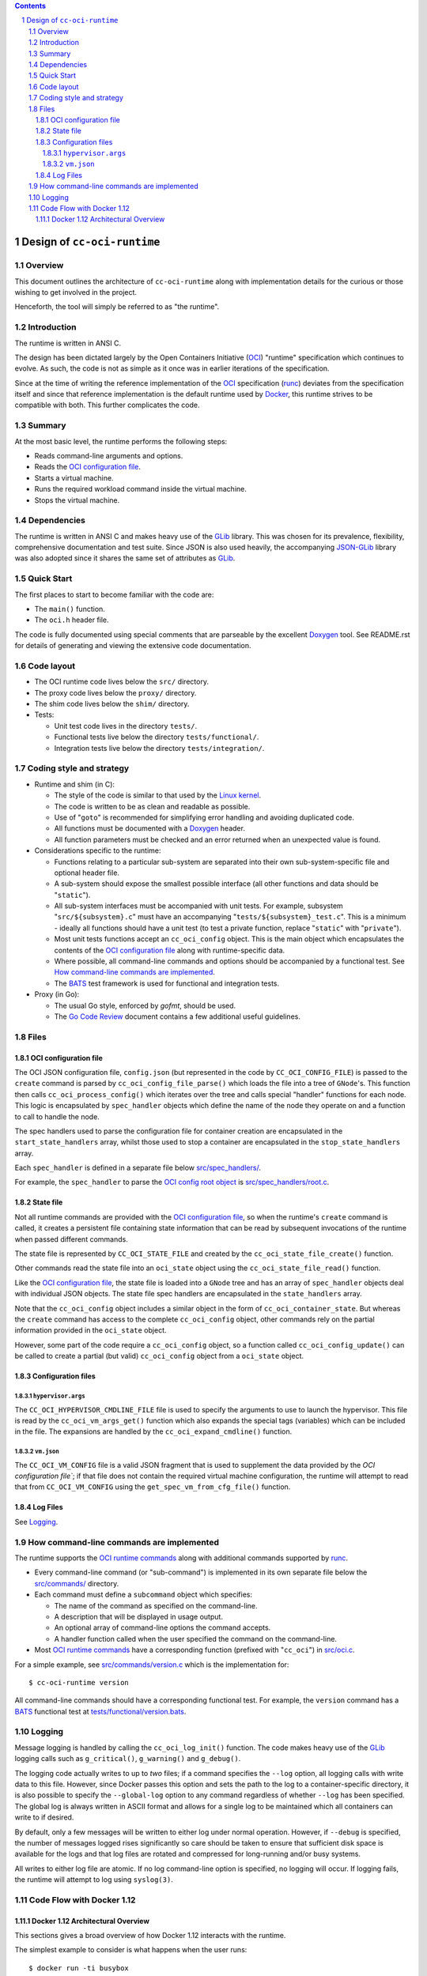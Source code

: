 .. contents::
.. sectnum::

Design of ``cc-oci-runtime``
============================

Overview
--------

This document outlines the architecture of ``cc-oci-runtime``
along with implementation details for the curious or those
wishing to get involved in the project.

Henceforth, the tool will simply be referred to as "the runtime".

Introduction
------------

The runtime is written in ANSI C.

The design has been dictated largely by the Open Containers Initiative
(OCI_) "runtime" specification which continues to evolve. As such, the
code is not as simple as it once was in earlier iterations of the
specification.

Since at the time of writing the reference implementation of the OCI_
specification (runc_) deviates from the specification itself and since
that reference implementation is the default runtime used by Docker_,
this runtime strives to be compatible with both. This further
complicates the code.

Summary
-------

At the most basic level, the runtime performs the following steps:

- Reads command-line arguments and options.
- Reads the `OCI configuration file`_.
- Starts a virtual machine.
- Runs the required workload command inside the virtual machine.
- Stops the virtual machine.

Dependencies
------------

The runtime is written in ANSI C and makes heavy use of the GLib_
library. This was chosen for its prevalence, flexibility, comprehensive
documentation and test suite. Since JSON is also used heavily, the
accompanying JSON-GLib_ library was also adopted since it shares the
same set of attributes as GLib_.

Quick Start
-----------

The first places to start to become familiar with the code are:

- The ``main()`` function.
- The ``oci.h`` header file.

The code is fully documented using special comments that are parseable
by the excellent Doxygen_ tool. See README.rst for details of generating
and viewing the extensive code documentation.

Code layout
-----------

- The OCI runtime code lives below the ``src/`` directory.
- The proxy code lives below the ``proxy/`` directory.
- The shim code lives below the ``shim/`` directory.
- Tests:

  - Unit test code lives in the directory ``tests/``.
  - Functional tests live below the directory ``tests/functional/``.
  - Integration tests live below the directory ``tests/integration/``.

Coding style and strategy
-------------------------

- Runtime and shim (in C):

  - The style of the code is similar to that used by the `Linux kernel`_.
  - The code is written to be as clean and readable as possible.
  - Use of "``goto``" is recommended for simplifying error handling and
    avoiding duplicated code.
  - All functions must be documented with a `Doxygen`_ header.
  - All function parameters must be checked and an error returned when an
    unexpected value is found.

- Considerations specific to the runtime:

  - Functions relating to a particular sub-system are separated into their own
    sub-system-specific file and optional header file.
  - A sub-system should expose the smallest possible interface (all other
    functions and data should be "``static``").
  - All sub-system interfaces must be accompanied with unit tests.  For
    example, subsystem "``src/${subsystem}.c``" must have an accompanying
    "``tests/${subsystem}_test.c``". This is a minimum - ideally all functions
    should have a unit test (to test a private function, replace "``static``"
    with "``private``").
  - Most unit tests functions accept an ``cc_oci_config`` object. This is the
    main object which encapsulates the contents of the `OCI configuration
    file`_ along with runtime-specific data.
  - Where possible, all command-line commands and options should be accompanied
    by a functional test. See `How command-line commands are implemented`_.
  - The BATS_ test framework is used for functional and integration tests.

- Proxy (in Go):

  - The usual Go style, enforced by `gofmt`, should be used.
  - The `Go Code Review`_ document contains a few additional useful guidelines.

Files
-----

OCI configuration file
~~~~~~~~~~~~~~~~~~~~~~

The OCI JSON configuration file, ``config.json`` (but represented in the
code by ``CC_OCI_CONFIG_FILE``) is passed to the ``create`` command is
parsed by ``cc_oci_config_file_parse()`` which loads the file into a
tree of ``GNode``'s. This function then calls
``cc_oci_process_config()`` which iterates over the tree and calls
special "handler" functions for each node. This logic is encapsulated by
``spec_handler`` objects which define the name of the node they operate
on and a function to call to handle the node.

The spec handlers used to parse the configuration file for container
creation are encapsulated in the ``start_state_handlers`` array, whilst
those used to stop a container are encapsulated in the
``stop_state_handlers`` array.

Each ``spec_handler`` is defined in a separate file below
`src/spec_handlers/`_.

For example, the ``spec_handler`` to parse the `OCI config root object`_
is `src/spec_handlers/root.c`_.

State file
~~~~~~~~~~

Not all runtime commands are provided with the `OCI configuration
file`_, so when the runtime's ``create`` command is called, it
creates a persistent file containing state information that can be read
by subsequent invocations of the runtime when passed different commands.

The state file is represented by ``CC_OCI_STATE_FILE`` and created by
the ``cc_oci_state_file_create()`` function.

Other commands read the state file into an ``oci_state`` object using
the ``cc_oci_state_file_read()`` function.

Like the `OCI configuration file`_, the state file is loaded into a
``GNode`` tree and has an array of ``spec_handler`` objects deal with
individual JSON objects. The state file spec handlers are encapsulated
in the ``state_handlers`` array.

Note that the ``cc_oci_config`` object includes a similar object in the
form of ``cc_oci_container_state``. But whereas the ``create`` command
has access to the complete ``cc_oci_config`` object, other commands
rely on the partial information provided in the ``oci_state`` object.

However, some part of the code require a ``cc_oci_config`` object, so a
function called ``cc_oci_config_update()`` can be called to create a
partial (but valid) ``cc_oci_config`` object from a ``oci_state`` object.

Configuration files
~~~~~~~~~~~~~~~~~~~

``hypervisor.args``
...................

The ``CC_OCI_HYPERVISOR_CMDLINE_FILE`` file is used to specify the
arguments to use to launch the hypervisor. This file is read by the
``cc_oci_vm_args_get()`` function which also expands the special tags
(variables) which can be included in the file. The expansions are
handled by the ``cc_oci_expand_cmdline()`` function.

``vm.json``
...........

The ``CC_OCI_VM_CONFIG`` file is a valid JSON fragment that is used to
supplement the data provided by the `OCI configuration file``; if that
file does not contain the required virtual machine configuration, the
runtime will attempt to read that from ``CC_OCI_VM_CONFIG`` using the
``get_spec_vm_from_cfg_file()`` function.

Log Files
~~~~~~~~~

See Logging_.

How command-line commands are implemented
-----------------------------------------

The runtime supports the `OCI runtime commands`_ along with additional
commands supported by runc_.

- Every command-line command (or "sub-command") is implemented in its own
  separate file below the `src/commands/`_ directory.
- Each command must define a ``subcommand`` object which specifies:

  - The name of the command as specified on the command-line.
  - A description that will be displayed in usage output.
  - An optional array of command-line options the command accepts.
  - A handler function called when the user specified the command on the command-line.

- Most `OCI runtime commands`_ have a corresponding function (prefixed
  with "``cc_oci``") in `src/oci.c`_.

For a simple example, see `src/commands/version.c`_ which is the
implementation for::

  $ cc-oci-runtime version

All command-line commands should have a corresponding functional test.
For example, the ``version`` command has a BATS_ functional test at
`tests/functional/version.bats`_.

Logging
-------

Message logging is handled by calling the ``cc_oci_log_init()``
function. The code makes heavy use of the GLib_ logging calls such as
``g_critical()``, ``g_warning()`` and ``g_debug()``.

The logging code actually writes to up to *two* files; if a command
specifies the ``--log`` option, all logging calls with write data to
this file. However, since Docker passes this option and sets the path
to the log to a container-specific directory, it is also possible to
specify the ``--global-log`` option to any command regardless of
whether ``--log`` has been specified. The global log is always
written in ASCII format and allows for a single log to be maintained
which all containers can write to if desired.

By default, only a few messages will be written to either log under
normal operation. However, if ``--debug`` is specified, the number of
messages logged rises significantly so care should be taken to ensure
that sufficient disk space is available for the logs and that log files
are rotated and compressed for long-running and/or busy systems.

All writes to either log file are atomic. If no log command-line option
is specified, no logging will occur. If logging fails, the runtime will
attempt to log using ``syslog(3)``.

Code Flow with Docker 1.12
--------------------------

Docker 1.12 Architectural Overview
~~~~~~~~~~~~~~~~~~~~~~~~~~~~~~~~~~

This sections gives a broad overview of how Docker 1.12 interacts with
the runtime.

The simplest example to consider is what happens when the user runs::

  $ docker run -ti busybox

The following is a simplified UML sequence diagram showing how the
individual elements interact::

    +------+  +-------+  +----------+
    |docker|  |dockerd|  |containerd|
    +------+  +-------+  +----------+
        |         |           |
  "run" +-------->|           |
        |         +---------->|         +---------------+
        |         |           +-------->|containerd-shim|
        |         |           |         +-------+-------+
        |         |           |                 |          +--------------+
        |         |           |                 |--------->|cc-oci-runtime| "create"
        |         |           |                 |          +------+-------+
        |         |           |                 |                 |
        |         |           |                 |                 | fork()      +---------+
        |         |           |                 |                 +------------>|qemu-lite|
        |         |           |                 |                 |             +------+--+
        |         |           |                 |                 |                    |
        |         |           |                 |                 | write state        |     +-----+
        |         |           |                 |                 +--------------------|---->|state|
        |         |           |                 |                 |                    |     +-----+
        |         |           |                 |                 | exit()             |        ^
        |         |           |                 |<----------------+                    |        |
        |         |           |                 |           +--------------+           |        |
        |         |           +-----------------+---------->|cc-oci-runtime| "start"   |        |
        |         |           |                 |           +-----+--------+           |        |
        |         |           |                 |                 |                    |        |
        |         |           |                 |                 | read state         |        |
        |         |           |                 |                 +--------------------|--------+
        |         |           |                 |                 |                    |        |
        |         |           |                 |                 | enable hypervisor  |        |
        |         |           |                 |                 +------------------->|        |
        |         |           |                 |                 |                    |        |
        |         |           |                 |                 | exit()             |        |
        |         |           |<----------------|-----------------+                    |        |
        |         |           |                 |                                      |        |
        |         |           |                 |                                      | exit() |
        |         |           |<----------------+--------------------------------------+        |
        |         |           |                                                                 |
        |         |           |                             +--------------+                    |
        |         |           |-----------------+---------->|cc-oci-runtime| "delete"           |
        |         |           |                             +-----+--------+                    |
        |         |           |                                   |                             |
        |         |           |                                   | delete state                |
        |         |           |                                   +-----------------------------+
        |         |           |                                   |
        |         |           |                                   | exit()
        |         |           |<----------------+-----------------+
        |         |           |
        |         |           | notify exit()
        |<--------+-----------+
        |         |           |
        |exit()   |           |
       ---        |           |
                  :           :
                  .           .

Notes:

- As the diagram shows, the runtime is called multiple times, each time
  being passed a different argument (``create``, ``start``,
  ``delete``).This reflects the way the OCI_ specification mandates the
  runtime be invoked.

- ``containerd-shim`` is able to detect when the ``qemu-lite`` process
  exits since it registers itself as a "sub-reaper" (or "sub-init") process. 

.. _OCI: https://www.opencontainers.org/
.. _Doxygen: www.doxygen.org/
.. _`OCI runtime commands`: https://github.com/opencontainers/runtime-spec/blob/master/runtime.md
.. _`OCI runtime specification`: `OCI runtime commands`_
.. _`OCI config root object`: https://github.com/opencontainers/runtime-spec/blob/master/config.md#root-configuration
.. _Docker: https://github.com/docker/docker
.. _runc: https://github.com/opencontainers/runc
.. _GLib: https://developer.gnome.org/glib/stable
.. _JSON-GLib: https://developer.gnome.org/json-glib/stable
.. _containerd: https://github.com/docker/containerd
.. _`src/commands/`: https://github.com/01org/cc-oci-runtime/blob/master/src/commands/
.. _`src/commands/version.c`: https://github.com/01org/cc-oci-runtime/blob/master/src/commands/version.c
.. _`src/oci.c`: https://github.com/01org/cc-oci-runtime/blob/master/src/oci.c
.. _`src/spec_handlers/`: https://github.com/01org/cc-oci-runtime/blob/master/src/spec_handlers/
.. _`src/spec_handlers/root.c`: https://github.com/01org/cc-oci-runtime/blob/master/src/spec_handlers/root.c
.. _`tests/functional/version.bats`: https://github.com/01org/cc-oci-runtime/blob/master/tests/functional/version.bats
.. _`Linux kernel`: https://www.kernel.org/
.. _BATS: https://github.com/sstephenson/bats
.. _`Go Code Review`: https://github.com/golang/go/wiki/CodeReviewComments
